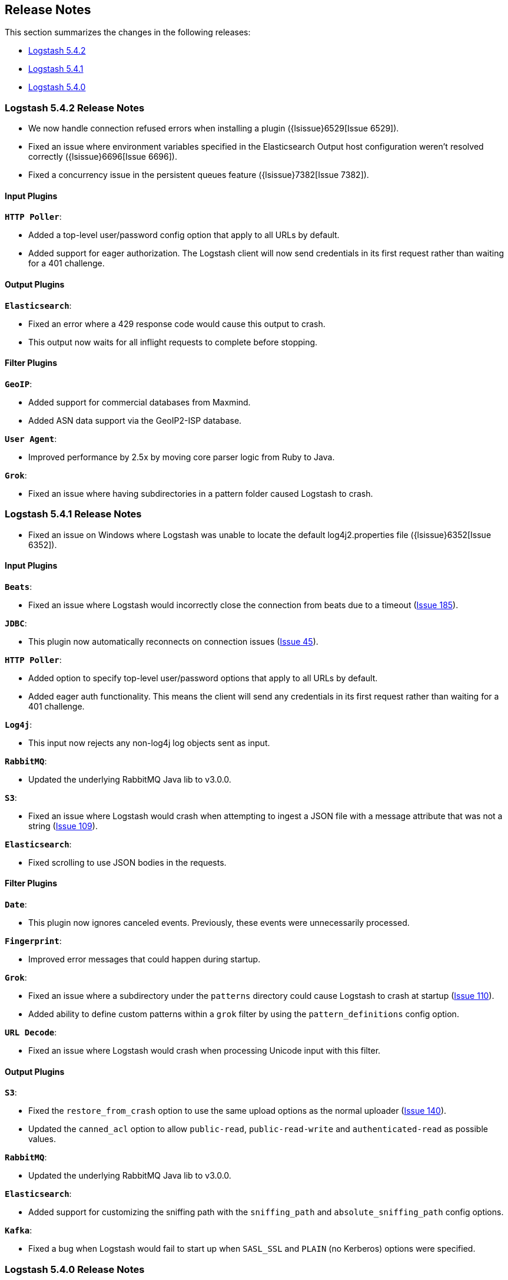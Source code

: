 [[releasenotes]]
== Release Notes

This section summarizes the changes in the following releases:

* <<logstash-5-4-2,Logstash 5.4.2>>
* <<logstash-5-4-1,Logstash 5.4.1>>
* <<logstash-5-4-0,Logstash 5.4.0>>

[[logstash-5-4-2]]
=== Logstash 5.4.2 Release Notes

* We now handle connection refused errors when installing a plugin ({lsissue}6529[Issue 6529]).
* Fixed an issue where environment variables specified in the Elasticsearch Output host configuration 
  weren't resolved correctly ({lsissue}6696[Issue 6696]).
* Fixed a concurrency issue in the persistent queues feature ({lsissue}7382[Issue 7382]).

[float]
==== Input Plugins

*`HTTP Poller`*:

* Added a top-level user/password config option that apply to all URLs by default.
* Added support for eager authorization. The Logstash client will now send credentials in its first request 
  rather than waiting for a 401 challenge.
  
[float]
==== Output Plugins

*`Elasticsearch`*:

* Fixed an error where a 429 response code would cause this output to crash.
* This output now waits for all inflight requests to complete before stopping.

[float]
==== Filter Plugins

*`GeoIP`*: 

* Added support for commercial databases from Maxmind.
* Added ASN data support via the GeoIP2-ISP database.

*`User Agent`*:

* Improved performance by 2.5x by moving core parser logic from Ruby to Java.

*`Grok`*:

* Fixed an issue where having subdirectories in a pattern folder caused Logstash to crash.


[[logstash-5-4-1]]
=== Logstash 5.4.1 Release Notes

* Fixed an issue on Windows where Logstash was unable to locate the default log4j2.properties file ({lsissue}6352[Issue 6352]).

[float]
==== Input Plugins

*`Beats`*:

* Fixed an issue where Logstash would incorrectly close the connection from beats due to a timeout (https://github.com/logstash-plugins/logstash-input-beats/issues/185[Issue 185]).

*`JDBC`*:

* This plugin now automatically reconnects on connection issues (https://github.com/logstash-plugins/logstash-input-jdbc/issues/45[Issue 45]).

*`HTTP Poller`*:

* Added option to specify top-level user/password options that apply to all URLs by default.
* Added eager auth functionality. This means the client will send any credentials in its first request rather than waiting for a 401 challenge.

*`Log4j`*:

* This input now rejects any non-log4j log objects sent as input.

*`RabbitMQ`*:

* Updated the underlying RabbitMQ Java lib to v3.0.0.

*`S3`*:

* Fixed an issue where Logstash would crash when attempting to ingest a JSON file with a message attribute that was not a string (https://github.com/logstash-plugins/logstash-input-s3/issues/109[Issue 109]).

*`Elasticsearch`*:

* Fixed scrolling to use JSON bodies in the requests.

==== Filter Plugins

*`Date`*:

* This plugin now ignores canceled events. Previously, these events were unnecessarily processed.

*`Fingerprint`*:

* Improved error messages that could happen during startup.

*`Grok`*:

* Fixed an issue where a subdirectory under the `patterns` directory could cause Logstash to crash at startup (https://github.com/logstash-plugins/logstash-filter-grok/issues/110[Issue 110]).
* Added ability to define custom patterns within a `grok` filter by using the `pattern_definitions` config option.

*`URL Decode`*:

* Fixed an issue where Logstash would crash when processing Unicode input with this filter.

==== Output Plugins

*`S3`*:

* Fixed the `restore_from_crash` option to use the same upload options as the normal uploader (https://github.com/logstash-plugins/logstash-output-s3/issues/140[Issue 140]).
* Updated the `canned_acl` option to allow `public-read`, `public-read-write` and `authenticated-read` as possible values.

*`RabbitMQ`*:

* Updated the underlying RabbitMQ Java lib to v3.0.0.

*`Elasticsearch`*:

* Added support for customizing the sniffing path with the `sniffing_path` and `absolute_sniffing_path` config options.

*`Kafka`*:

* Fixed a bug when Logstash would fail to start up when `SASL_SSL` and `PLAIN` (no Kerberos) options were specified.

[[logstash-5-4-0]]
=== Logstash 5.4.0 Release Notes

* The persistent queues feature is generally available (GA) now. The beta tag has been removed.
* The `dissect` filter is now bundled in the Logstash artifact.
* Updated the `line` and `multiline` codecs to be threadsafe when used with inputs.
* Logstash's plugin manager now works when an HTTP proxy is used ({lsissue}6619[Issue 6619], {lsissue}6528[Issue 6528]).
* On Windows deployments, we now search for the java executable in `%PATH%` which works well for 
  the latest JDK 8 updates.
* Fixed an issue where the JVM max heap size stats were reported incorrectly in the stats API ({lsissue}6608[Issue 6608]).
* Fixed an issue where Logstash would crash when using conditionals on a nested JSON field ({lsissue}6522[Issue 6522]).
